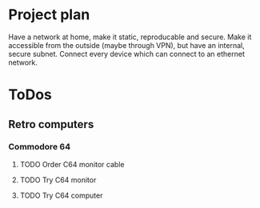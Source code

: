 
* Project plan
  Have a network at home, make it static, reproducable and secure. Make it
  accessible from the outside (maybe through VPN), but have an internal,
  secure subnet. Connect every device which can connect to an ethernet network.
* ToDos
** Retro computers
*** Commodore 64
**** TODO Order C64 monitor cable
**** TODO Try C64 monitor
**** TODO Try C64 computer
